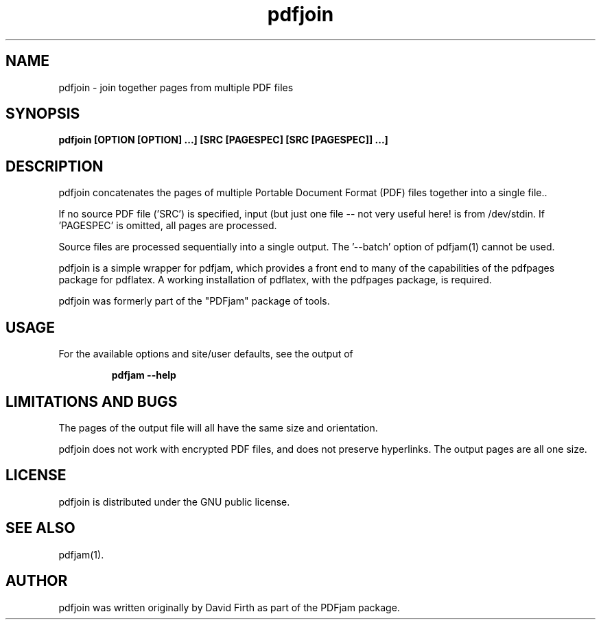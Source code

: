 .TH "pdfjoin" "1" "10 March 2010" "" "" 
.SH "NAME" 
pdfjoin 
\- join together pages from multiple PDF files
.SH "SYNOPSIS" 
.PP 
.B pdfjoin [OPTION [OPTION] \&.\&.\&.] [SRC [PAGESPEC] [SRC [PAGESPEC]] \&.\&.\&.]
.PP 
.SH "DESCRIPTION" 
.PP 
pdfjoin 
concatenates the pages of multiple Portable Document Format (PDF)
files together into a single file.\&.  
.PP
If no source PDF file ('SRC') is specified, input (but just one file -- not
very useful here!
is from /dev/stdin. If 'PAGESPEC' is omitted, all pages are processed.
.PP
Source files are processed sequentially into a single output.
The '--batch' option of pdfjam(1) cannot be used.
.PP 
pdfjoin is a simple wrapper for pdfjam, which provides a front end to many of the capabilities of the pdfpages
package for pdflatex\&.  A working installation of pdflatex, with
the pdfpages package, is required\&.
.PP 
pdfjoin was formerly part of the "PDFjam" package of tools\&.
.PP
.SH "USAGE" 
.PP 
For the available options and site/user defaults, see the output of 
.PP
.RS
.B   pdfjam --help
.RE
.PP
.SH "LIMITATIONS AND BUGS" 
.PP
The pages of the output file will all have the same size and orientation.
.PP
pdfjoin does not work with encrypted PDF files, and does not 
preserve hyperlinks.  The output pages are all one size.
.PP 
.SH "LICENSE" 
.PP 
pdfjoin is distributed under the GNU public license\&. 
.PP 
.SH "SEE ALSO" 
.PP 
pdfjam(1)\&.
.PP 
.SH "AUTHOR" 
.PP 
pdfjoin was written originally by David Firth as part of the PDFjam 
package\&.

